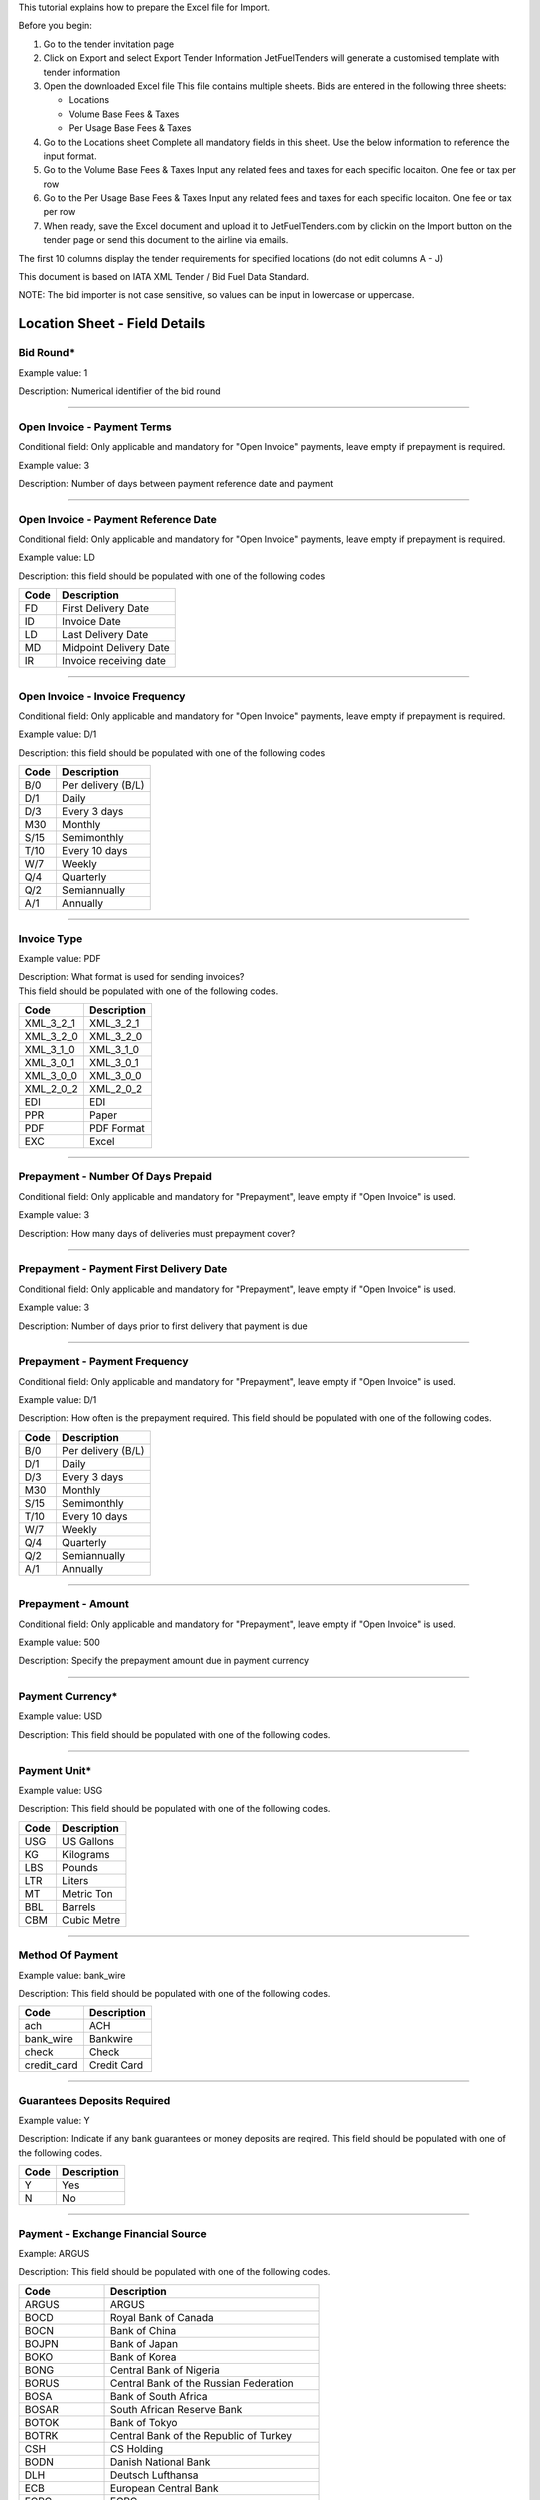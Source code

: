 This tutorial explains how to prepare the Excel file for Import.

Before you begin:

#. Go to the tender invitation page
#. Click on Export and select Export Tender Information
   JetFuelTenders will generate a customised template with tender
   information
#. Open the downloaded Excel file
   This file contains multiple sheets. Bids are entered in the following
   three sheets:

   -  Locations
   -  Volume Base Fees & Taxes
   -  Per Usage Base Fees & Taxes

#. Go to the Locations sheet
   Complete all mandatory fields in this sheet. Use the below
   information to reference the input format.
#. Go to the Volume Base Fees & Taxes
   Input any related fees and taxes for each specific locaiton. One fee
   or tax per row
#. Go to the Per Usage Base Fees & Taxes
   Input any related fees and taxes for each specific locaiton. One fee
   or tax per row
#. When ready, save the Excel document and upload it to
   JetFuelTenders.com by clickin on the Import button on the tender page
   or send this document to the airline via emails.

The first 10 columns display the tender requirements for specified
locations (do not edit columns A - J)

This document is based on IATA XML Tender / Bid Fuel Data Standard.

NOTE: The bid importer is not case sensitive, so values can be input in
lowercase or uppercase.

Location Sheet - Field Details
==============================

Bid Round\*
-----------

Example value: 1

Description: Numerical identifier of the bid round

--------------

Open Invoice - Payment Terms
----------------------------

Conditional field: Only applicable and mandatory for "Open Invoice"
payments, leave empty if prepayment is required.

Example value: 3

Description: Number of days between payment reference date and payment

--------------

Open Invoice - Payment Reference Date
-------------------------------------

Conditional field: Only applicable and mandatory for "Open Invoice"
payments, leave empty if prepayment is required.

Example value: LD

Description: this field should be populated with one of the following
codes

==== ======================
Code Description
==== ======================
FD   First Delivery Date
ID   Invoice Date
LD   Last Delivery Date
MD   Midpoint Delivery Date
IR   Invoice receiving date
==== ======================

--------------

Open Invoice - Invoice Frequency
--------------------------------

Conditional field: Only applicable and mandatory for "Open Invoice"
payments, leave empty if prepayment is required.

Example value: D/1

Description: this field should be populated with one of the following
codes

==== ==================
Code Description
==== ==================
B/0  Per delivery (B/L)
D/1  Daily
D/3  Every 3 days
M30  Monthly
S/15 Semimonthly
T/10 Every 10 days
W/7  Weekly
Q/4  Quarterly
Q/2  Semiannually
A/1  Annually
==== ==================

--------------

Invoice Type
------------

Example value: PDF

| Description: What format is used for sending invoices?
| This field should be populated with one of the following codes.

========= ===========
Code      Description
========= ===========
XML_3_2_1 XML_3_2_1
XML_3_2_0 XML_3_2_0
XML_3_1_0 XML_3_1_0
XML_3_0_1 XML_3_0_1
XML_3_0_0 XML_3_0_0
XML_2_0_2 XML_2_0_2
EDI       EDI
PPR       Paper
PDF       PDF Format
EXC       Excel
========= ===========

--------------

Prepayment - Number Of Days Prepaid
-----------------------------------

Conditional field: Only applicable and mandatory for "Prepayment", leave
empty if "Open Invoice" is used.

Example value: 3

Description: How many days of deliveries must prepayment cover?

--------------

Prepayment - Payment First Delivery Date
----------------------------------------

Conditional field: Only applicable and mandatory for "Prepayment", leave
empty if "Open Invoice" is used.

Example value: 3

Description: Number of days prior to first delivery that payment is due

--------------

Prepayment - Payment Frequency
------------------------------

Conditional field: Only applicable and mandatory for "Prepayment", leave
empty if "Open Invoice" is used.

Example value: D/1

Description: How often is the prepayment required. This field should be
populated with one of the following codes.

==== ==================
Code Description
==== ==================
B/0  Per delivery (B/L)
D/1  Daily
D/3  Every 3 days
M30  Monthly
S/15 Semimonthly
T/10 Every 10 days
W/7  Weekly
Q/4  Quarterly
Q/2  Semiannually
A/1  Annually
==== ==================

--------------

Prepayment - Amount
-------------------

Conditional field: Only applicable and mandatory for "Prepayment", leave
empty if "Open Invoice" is used.

Example value: 500

Description: Specify the prepayment amount due in payment currency

--------------

Payment Currency\*
------------------

Example value: USD

Description: This field should be populated with one of the following
codes.

==== ========================================================
Code Name
==== ========================================================
USD United States of America, Dollars
AED United Arab Emirates, Dirhams
AFN Afghanistan, Afghani
ALL Albania, Leke
AMD Armenia, Drams
ANG Netherlands Antilles, Guilders
AOA Angola, Kwanza
ARS Argentina, Pesos
AUD Australian dollar
AWG Aruba, Guilders
AZN Azerbaijan, New Manats
BAM Bosnia and Herzegovina, Convertible Marka
BBD Barbados, Dollars
BDT Bangladesh, Taka
BGN Bulgaria, Leva
BHD Bahrain, Dinars
BIF Burundi, Francs
BMD Bermuda, Dollars
BND Brunei Darussalam, Dollars
BOB Bolivia, Bolívianos
BRL Brazil, Brazil Real
BSD Bahamas, Dollars
BTN Bhutan, Ngultrum
BWP Botswana, Pulas
BZD Belize, Dollars
CAD Canada, Dollars
CDF Congo/Kinshasa, Congolese Francs
CHF Switzerland, Francs
CLP Chile, Pesos
CNY China, Yuan Renminbi
COP Colombia, Pesos
CRC Costa Rica, Colones
CUC Cuba Convertible Peso
CUP Cuba, Pesos
CVE Cape Verde, Escudos
CZK Czech Republic, Koruny
DJF Djibouti, Francs
DKK Denmark, Kroner
DOP Dominican Republic, Pesos
DZD Algeria, Algeria Dinars
EGP Egypt, Pounds
ERN Eritrea, Nakfa
ETB Ethiopia, Birr
EUR Euro Member Countries, Euro
FJD Fiji, Dollars
FKP Falkland Islands (Malvinas), Pounds
GBP United Kingdom, Pounds
GEL Georgia, Lari
GGP Guernsey, Pounds
GHS Ghana, Cedis
GIP Gibraltar, Pounds
GMD Gambia, Dalasi
GNF Guinean franc
GTQ Guatemala, Quetzales
GYD Guyana, Dollars
HKD Hong Kong, Dollars
HNL Honduras, Lempiras
HRK Croatia, Kuna
HTG Haiti, Gourdes
HUF Hungary, Forint
IDR Indonesia, Rupiahs
ILS Israel, New Shekels
IMP Isle of Man, Pounds
INR India, Rupees
IQD Iraq, Dinars
IRR Iran, Rials
ISK Iceland, Kronur
JMD Jamaica, Dollars
JOD Jordan, Dinars
JPY Japan, Yen
KES Kenya, Shillings
KGS Kyrgyzstan, Soms
KHR Cambodia, Riels
KMF Comoros, Francs
KRW Korea (South), Won
KWD Kuwait, Dinars
KYD Cayman Islands, Dollars
KZT Kazakhstan, Tenge
LAK Laos, Kips
LBP Lebanon, Pounds
LKR Sri Lanka, Rupees
LRD Liberia, Dollars
LSL Lesotho, Maloti
LYD Libya, Dinars
MAD Morocco, Dirhams
MDL Moldova, Lei
MGA Madagascar, Ariary
MKD Macedonian denar
MMK Myanmar (Burma), Kyats
MNT Mongolia, Tugriks
MOP Macau, Patacas
MUR Mauritius, Rupees
MVR Maldives (Maldive Islands), Rufiyaa
MWK Malawi, Kwachas
MXN Mexico, Pesos
MYR Malaysia, Ringgits
MZN Mozambique, Meticais
NAD Namibia, Dollars
NGN Nigeria, Nairas
NIO Nicaragua, Cordobas
NOK Norway, Krone
NPR Nepal, Nepal Rupees
NZD New Zealand, Dollars
OMR Oman, Rials
PAB Panama, Balboa
PEN Peru, Nuevos Soles
PGK Papua New Guinea, Kina
PHP Philippines, Pesos
PKR Pakistan, Rupees
PLN Poland, Zlotych
PYG Paraguay Guarani
QAR Qatar, Rials
RON Romania, New Lei
RSD Serbia, Dinars
RUB Russia, Rubles
RWF Rwanda, Rwanda Francs
SAR Saudi Arabia, Riyals
SBD Solomon Islands, Dollars
SCR Seychelles, Rupees
SDG Sudan, Pounds
SEK Sweden, Kronor
SGD Singapore, Dollars
SHP Saint Helena, Pounds
SLL Sierra Leone, Leones
SOS Somalia, Shillings
SRD Suriname, Dollars
SYP Syria, Pounds
SZL Swaziland, Emalangeni
THB Thailand, Baht
TJS Tajikistan, Somoni
TND Tunisia, Dinars
TOP Tonga, Pa"anga
TRY Turkey, New Lira
TTD Trinidad and Tobago, Dollars
TVD Tuvalu, Tuvalu Dollars
TWD Taiwan, New Dollars
TZS Tanzania, Shillings
UAH Ukraine, Hryvnia
UGX Uganda, Shillings
UYU Uruguay, Pesos
UZS Uzbekistan, Sums
VND Viet Nam, Dong
VUV Vanuatu, Vatu
WST Samoa, Tala
XAF Communauté Financière Africaine BEAC, Francs
XCD East Caribbean Dollars
XDR International Monetary Fund (IMF) Special Drawing Rights
XOF Communauté Financière Africaine BCEAO, Francs
XPF Comptoirs Français du Pacifique Francs
YER Yemen, Rials
ZAR South Africa, Rand
==== ========================================================

--------------

Payment Unit\*
--------------

Example value: USG

Description: This field should be populated with one of the following
codes.

==== ===========
Code Description
==== ===========
USG  US Gallons
KG   Kilograms
LBS  Pounds
LTR   Liters
MT   Metric Ton
BBL  Barrels
CBM  Cubic Metre
==== ===========

--------------

Method Of Payment
-----------------

Example value: bank_wire

Description: This field should be populated with one of the following
codes.

=========== ===========
Code        Description
=========== ===========
ach         ACH
bank_wire   Bankwire
check       Check
credit_card Credit Card
=========== ===========

--------------

Guarantees Deposits Required
----------------------------

Example value: Y

Description: Indicate if any bank guarantees or money deposits are
reqired. This field should be populated with one of the following codes.

==== ===========
Code Description
==== ===========
Y    Yes
N    No
==== ===========

--------------

Payment - Exchange Financial Source
-----------------------------------

Example: ARGUS

Description: This field should be populated with one of the following
codes.

============ ===========================================
Code         Description
============ ===========================================
ARGUS        ARGUS
BOCD         Royal Bank of Canada
BOCN         Bank of China
BOJPN        Bank of Japan
BOKO         Bank of Korea
BONG         Central Bank of Nigeria
BORUS        Central Bank of the Russian Federation
BOSA         Bank of South Africa
BOSAR        South African Reserve Bank
BOTOK        Bank of Tokyo
BOTRK        Central Bank of the Republic of Turkey
CSH          CS Holding
BODN         Danish National Bank
DLH          Deutsch Lufthansa
ECB          European Central Bank
EGPC         EGPC
FEOP         Far East Oil Price
FT           Financial Times
GER CB       Deutsche Bundesbank
GLS          Global Insight, Daily Press
INDIAREFBANK Reserve Bank of India
INT          Internal Department
IPE          International Petroleum Exchange
MSCI         Morgan Stanley Capital International
NATREF       National Petroleum Refiners of SA (Pty) Ltd
NYMEX        New York Mercantile Exchange
OPIS         Oil Price Information Service
PLATTS       PLATTS
SAP/IATA     SAP/IATA (internal)
BAMAG        Bank Al Maghreb
BOA          Bank of Africa Group
BOEN         Bank of England
BOPH         Bank of Philippine
BOPOL        Bank of Poland
BOTHA        Bank of Thailand
BLOOMBERG    Bloomberg
BOGIN        Central Bank of Guinea
BOJOR        Central Bank of Jordan
BOMYS        Central Bank of Malaysia
BOSAU        Central Bank of Saudi Arabia
BOTUN        Central Bank of Tunesia
CITI         Citi Bank
BOETH        Comercial Bank of Ethiopia
BOSSD        Comercial Bank of South Sudan
FMDQ         Financial Markets Dealers Association
FT           Financial Times
GLS          Global Insight
MORNINGSTAR  Morningstar
RCAA         RCAA
REUTERS      Reuters
WACFA        West African CFA franc
============ ===========================================

--------------

Payment - Exchange Averaging Method
-----------------------------------

Example value: WT

Description: This field should be populated with one of the following
codes.

==== ================================================
Code Description
==== ================================================
Code Description
WC   Weekly calendar days
WT   Weekly trading days
SC   Semimonthly calendar days
ST   Semimonthly trading days
MC   Monthly calendar days
MT   Monthly trading days
DC   Daily calendar days
IR   Irregular
NC   1st-25th calendar days
NT   1st-25th traded days
FC   Fortnight (11th-25th)/(26th-10th) calendar days
FT   Fortnight (11th-25th)/(26th-10th) traded days
XC   Semimonthly calendar days with deviating average
XT   Semimonthly trading days with deviating average
QC   Quarterly calendar days
QT   Quarterly traded days
M20C Monthly [20] calendar
M20T Monthly [20] traded
==== ================================================

--------------

Payment - Exchange Averaging Offset
-----------------------------------

Example value: N-1

Description: This field should be populated with one of the following
codes.

==== =============================
Code Description
==== =============================
N+0  Current period
N-1  Previous period
N-2  Period before previous period
N+1  Next period
==== =============================

--------------

Supply Conditions Comments
--------------------------

Description: Provide any comments related to the supply conditions

--------------

Delivery Point\*
----------------

Example value: Ex-hydrant

Description: This field should be populated with one of the following
codes.

============= =============
Code          Description
============= =============
Ex-hydrant    EX-hydrant
Ex-Rack       Ex-Rack
Into wing     Into wing
Into storage  Into storage
Into pipeline Into pipeline
============= =============

--------------

Index - Provider
----------------

Conditional field: Only applicable and mandatory for Index based prices,
leave empty if this location uses market price base.

Example value: Platts

Description: This field should be populated with one of the following
codes.

====== ===========
Code   Description
====== ===========
Platts Platts
Argus  Argus
Opis   Opis
DDS    DDS
Other  Other
====== ===========

--------------

Index - Code
------------

Example value: AAFIY00h

Description: None that the index bate is specified as the last later of
the code. There are 2 options available h for high and l for low. This
field should be populated with one of the following codes.

======== ==============
Provider Code
======== ==============
Platts   AAFIY00h
Platts   AAIDL00h
Platts   AAIDN00h
Platts   AAJNL00h
Platts   AAKNZ00h
Platts   AAQWL00h
Platts   AAQWM00h
Platts   AAVTH00h
Platts   AAVTI00h
Platts   AAVTJ00h
Platts   AAVTK00h
Platts   AAVTL00h
Platts   AAXPV00h
Platts   AAZBN00h
Platts   PJAAA00h
Platts   PJAAD00h
Platts   PJAAD10h
Platts   PJAAF00h
Platts   PJAAI00h
Platts   PJAAN00h
Platts   PJAAP00h
Platts   PJAAU00h
Platts   PJAAV00h
Platts   PJAAW00h
Platts   PJAAX00h
Platts   PJABA00h
Platts   PJABC00h
Platts   PJABF00h
Platts   PJABI00h
Platts   PJABJ00h
Platts   PJABK00h
Platts   PJABL00h
Platts   PJABM00h
Platts   PJABN00h
Platts   PJABO00h
Platts   PJABP00h
Platts   PJABQ00h
Platts   PJACB00h
Platts   PJACD00h
Platts   PJADG00h
Platts   PTAEO09h
Platts   AAFIY00l
Platts   AAIDL00l
Platts   AAIDN00l
Platts   AAJNL00l
Platts   AAKNZ00l
Platts   AAQWL00l
Platts   AAQWM00l
Platts   AAVTH00l
Platts   AAVTI00l
Platts   AAVTJ00l
Platts   AAVTK00l
Platts   AAVTL00l
Platts   AAXPV00l
Platts   AAZBN00l
Platts   PJAAA00l
Platts   PJAAD00l
Platts   PJAAD10l
Platts   PJAAF00l
Platts   PJAAI00l
Platts   PJAAN00l
Platts   PJAAP00l
Platts   PJAAU00l
Platts   PJAAV00l
Platts   PJAAW00l
Platts   PJAAX00l
Platts   PJABA00l
Platts   PJABC00l
Platts   PJABF00l
Platts   PJABI00l
Platts   PJABJ00l
Platts   PJABK00l
Platts   PJABL00l
Platts   PJABM00l
Platts   PJABN00l
Platts   PJABO00l
Platts   PJABP00l
Platts   PJABQ00l
Platts   PJACB00l
Platts   PJACD00l
Platts   PJADG00l
Platts   PTAEO09l
Argus    PA0003951-2
Argus    PA0002901-2
Argus    PA0002760-2
Argus    PA0004245-2
Argus    PA0003948-2
Argus    PA0001024-2
Argus    PA0018544-2
Argus    PA0003953-2
Argus    PA0001011-2
Argus    PA0001012-2
Argus    PA0002147-2
Argus    PA0001010-2
Argus    PA0005171-2
Argus    PA0014711-2
Argus    PA0001027-2
Argus    PA0003945-2
Argus    PA0015003-2
Argus    PA0015002-2
Argus    PA0015001-2
Argus    PA0015004-2
Argus    PA0015005-2
Argus    PA0015006-2
Argus    PA0015007-2
Argus    PA0018005-2
Argus    PA0005630-2
Argus    PA0018507-2
Argus    PA0015000-2
Argus    PA0009049-2
Argus    PA0009048-2
Argus    PA0001016-2
Argus    PA0001017-2
Argus    PA0007734-2
Argus    PA0007733-2
Argus    PA0001025-2
Argus    PA0001018-2
Argus    PA0001026-2
Argus    PA0005631-2
Argus    PA0005336-2
Argus    PA0001019-2
Argus    PA0010050-2
Argus    PA0009545-2
Argus    PA0009549-2
Argus    PA0001021-2
Argus    PA0003952-2
Argus    PA0016541-2
Argus    PA0016533-2
Argus    PA0002762-2
Argus    PA0001014-2
Argus    PA0002148-2
Argus    PA0002149-2
Argus    PA0001015-2
Argus    PA0016523-2
Argus    PA0001022-2
Argus    PA0016567-2
Argus    PA0004980-2
Argus    PA0004979-2
Argus    PA0016566-2
Argus    PA0004977-2
Argus    PA0016565-2
Argus    PA0004978-2
Argus    PA0001020-2
Argus    PA0003951-1
Argus    PA0002901-1
Argus    PA0002760-1
Argus    PA0004245-1
Argus    PA0003948-1
Argus    PA0001024-1
Argus    PA0018544-1
Argus    PA0003953-1
Argus    PA0001011-1
Argus    PA0001012-1
Argus    PA0002147-1
Argus    PA0001010-1
Argus    PA0005171-1
Argus    PA0014711-1
Argus    PA0001027-1
Argus    PA0003945-1
Argus    PA0015003-1
Argus    PA0015002-1
Argus    PA0015001-1
Argus    PA0015004-1
Argus    PA0015005-1
Argus    PA0015006-1
Argus    PA0015007-1
Argus    PA0018005-1
Argus    PA0005630-1
Argus    PA0018507-1
Argus    PA0015000-1
Argus    PA0009049-1
Argus    PA0009048-1
Argus    PA0001016-1
Argus    PA0001017-1
Argus    PA0007734-1
Argus    PA0007733-1
Argus    PA0001025-1
Argus    PA0001018-1
Argus    PA0001026-1
Argus    PA0005631-1
Argus    PA0005336-1
Argus    PA0001019-1
Argus    PA0010050-1
Argus    PA0009545-1
Argus    PA0009549-1
Argus    PA0001021-1
Argus    PA0003952-1
Argus    PA0016541-1
Argus    PA0016533-1
Argus    PA0002762-1
Argus    PA0001014-1
Argus    PA0002148-1
Argus    PA0002149-1
Argus    PA0001015-1
Argus    PA0016523-1
Argus    PA0001022-1
Argus    PA0016567-1
Argus    PA0004980-1
Argus    PA0004979-1
Argus    PA0016566-1
Argus    PA0004977-1
Argus    PA0016565-1
Argus    PA0004978-1
Argus    PA0001020-1
Opis     JETKEROAGLR1
Opis     JETKEROAGLR2
Opis     JETKEROKOR
Opis     JETTAIW
Opis     JETKEROSING
Opis     JETNWECGCIF
Opis     JETNWECGFOB
Opis     JETRTDBG
Opis     JETMEDCG
Opis     JET450RTDBG
Opis     JET450DFSRTDBG
Opis     KEROBUCPL
Opis     JETBUCPL
Opis     JETCHIPL
Opis     JETGR3PL
Opis     KEROUSGPL
Opis     JETUSGPL
Opis     ULSKUSGPL
Opis     KEROUSGBG
Opis     JETUSGBG
Opis     JETLAUPL
Opis     JETLINPL
Opis     JETLAXPL
Opis     JETNYBG
Opis     KERONYBG
Opis     ULSKNYBG
Opis     JETNYCG
Opis     JETPNWBG
Opis     JETSFPL
======== ==============

--------------

Index - Averaging Method
------------------------

Conditional field: Only applicable and mandatory for Index based prices,
leave empty if this location uses market price base.

Example value: WT

Description: This field should be populated with one of the following
codes.

==== ================================================
Code Description
==== ================================================
WC   Weekly calendar days
WT   Weekly trading days
SC   Semimonthly calendar days
ST   Semimonthly trading days
MC   Monthly calendar days
MT   Monthly trading days
DC   Daily calendar days
IR   Irregular
NC   1st-25th calendar days
NT   1st-25th traded days
FC   Fortnight (11th-25th)/(26th-10th) calendar days
FT   Fortnight (11th-25th)/(26th-10th) traded days
XC   Semimonthly calendar days with deviating average
XT   Semimonthly trading days with deviating average
QC   Quarterly calendar days
QT   Quarterly traded days
M20C Monthly [20] calendar
M20T Monthly [20] traded
==== ================================================

--------------

Index - Averaging Offset
------------------------

Conditional field: Only applicable and mandatory for Index based prices,
leave empty if this location uses market price base.

Example value: N-1

Description: This field should be populated with one of the following
codes.

==== =============================
Code Description
==== =============================
N+0  Current period
N-1  Previous period
N-2  Period before previous period
N+1  Next period
==== =============================

--------------

Market Price - Amount
---------------------

Conditional field: Only applicable and mandatory for market based
prices, leave empty if this location uses index price base.

Example value: 3.1234

Description: Value of the market price.

--------------

Market Price - Currency
-----------------------

Example value: USD

Description: This field should be populated with one of the following
codes.

==== ========================================================
Code Name
==== ========================================================
USD United States of America, Dollars
AED United Arab Emirates, Dirhams
AFN Afghanistan, Afghani
ALL Albania, Leke
AMD Armenia, Drams
ANG Netherlands Antilles, Guilders
AOA Angola, Kwanza
ARS Argentina, Pesos
AUD Australian dollar
AWG Aruba, Guilders
AZN Azerbaijan, New Manats
BAM Bosnia and Herzegovina, Convertible Marka
BBD Barbados, Dollars
BDT Bangladesh, Taka
BGN Bulgaria, Leva
BHD Bahrain, Dinars
BIF Burundi, Francs
BMD Bermuda, Dollars
BND Brunei Darussalam, Dollars
BOB Bolivia, Bolívianos
BRL Brazil, Brazil Real
BSD Bahamas, Dollars
BTN Bhutan, Ngultrum
BWP Botswana, Pulas
BZD Belize, Dollars
CAD Canada, Dollars
CDF Congo/Kinshasa, Congolese Francs
CHF Switzerland, Francs
CLP Chile, Pesos
CNY China, Yuan Renminbi
COP Colombia, Pesos
CRC Costa Rica, Colones
CUC Cuba Convertible Peso
CUP Cuba, Pesos
CVE Cape Verde, Escudos
CZK Czech Republic, Koruny
DJF Djibouti, Francs
DKK Denmark, Kroner
DOP Dominican Republic, Pesos
DZD Algeria, Algeria Dinars
EGP Egypt, Pounds
ERN Eritrea, Nakfa
ETB Ethiopia, Birr
EUR Euro Member Countries, Euro
FJD Fiji, Dollars
FKP Falkland Islands (Malvinas), Pounds
GBP United Kingdom, Pounds
GEL Georgia, Lari
GGP Guernsey, Pounds
GHS Ghana, Cedis
GIP Gibraltar, Pounds
GMD Gambia, Dalasi
GNF Guinean franc
GTQ Guatemala, Quetzales
GYD Guyana, Dollars
HKD Hong Kong, Dollars
HNL Honduras, Lempiras
HRK Croatia, Kuna
HTG Haiti, Gourdes
HUF Hungary, Forint
IDR Indonesia, Rupiahs
ILS Israel, New Shekels
IMP Isle of Man, Pounds
INR India, Rupees
IQD Iraq, Dinars
IRR Iran, Rials
ISK Iceland, Kronur
JMD Jamaica, Dollars
JOD Jordan, Dinars
JPY Japan, Yen
KES Kenya, Shillings
KGS Kyrgyzstan, Soms
KHR Cambodia, Riels
KMF Comoros, Francs
KRW Korea (South), Won
KWD Kuwait, Dinars
KYD Cayman Islands, Dollars
KZT Kazakhstan, Tenge
LAK Laos, Kips
LBP Lebanon, Pounds
LKR Sri Lanka, Rupees
LRD Liberia, Dollars
LSL Lesotho, Maloti
LYD Libya, Dinars
MAD Morocco, Dirhams
MDL Moldova, Lei
MGA Madagascar, Ariary
MKD Macedonian denar
MMK Myanmar (Burma), Kyats
MNT Mongolia, Tugriks
MOP Macau, Patacas
MUR Mauritius, Rupees
MVR Maldives (Maldive Islands), Rufiyaa
MWK Malawi, Kwachas
MXN Mexico, Pesos
MYR Malaysia, Ringgits
MZN Mozambique, Meticais
NAD Namibia, Dollars
NGN Nigeria, Nairas
NIO Nicaragua, Cordobas
NOK Norway, Krone
NPR Nepal, Nepal Rupees
NZD New Zealand, Dollars
OMR Oman, Rials
PAB Panama, Balboa
PEN Peru, Nuevos Soles
PGK Papua New Guinea, Kina
PHP Philippines, Pesos
PKR Pakistan, Rupees
PLN Poland, Zlotych
PYG Paraguay Guarani
QAR Qatar, Rials
RON Romania, New Lei
RSD Serbia, Dinars
RUB Russia, Rubles
RWF Rwanda, Rwanda Francs
SAR Saudi Arabia, Riyals
SBD Solomon Islands, Dollars
SCR Seychelles, Rupees
SDG Sudan, Pounds
SEK Sweden, Kronor
SGD Singapore, Dollars
SHP Saint Helena, Pounds
SLL Sierra Leone, Leones
SOS Somalia, Shillings
SRD Suriname, Dollars
SYP Syria, Pounds
SZL Swaziland, Emalangeni
THB Thailand, Baht
TJS Tajikistan, Somoni
TND Tunisia, Dinars
TOP Tonga, Pa"anga
TRY Turkey, New Lira
TTD Trinidad and Tobago, Dollars
TVD Tuvalu, Tuvalu Dollars
TWD Taiwan, New Dollars
TZS Tanzania, Shillings
UAH Ukraine, Hryvnia
UGX Uganda, Shillings
UYU Uruguay, Pesos
UZS Uzbekistan, Sums
VND Viet Nam, Dong
VUV Vanuatu, Vatu
WST Samoa, Tala
XAF Communauté Financière Africaine BEAC, Francs
XCD East Caribbean Dollars
XDR International Monetary Fund (IMF) Special Drawing Rights
XOF Communauté Financière Africaine BCEAO, Francs
XPF Comptoirs Français du Pacifique Francs
YER Yemen, Rials
ZAR South Africa, Rand
==== ========================================================

--------------

Market Price - Unit
-------------------

Conditional field: Only applicable and mandatory for market based
prices, leave empty if this location uses index price base.

Example value: USG

Description: This field should be populated with one of the following
codes.

==== ===========
Code Description
==== ===========
USG  US Gallons
KG   Kilograms
LBS  Pounds
LTR   Liters
MT   Metric Ton
BBL  Barrels
CBM  Cubic Metre
==== ===========

--------------

Market Price - Source Type
--------------------------

Conditional field: Only applicable and mandatory for market based
prices, leave empty if this location uses index price base.

Example value: G

Description: This field should be populated with one of the following
codes.

==== ===========
Code Description
==== ===========
E    Ex refinery
G    Government
M    Market
==== ===========

--------------

Market Price - Source Name
--------------------------

Conditional field: Only applicable for market based prices, leave empty
if this location uses index price base.

Example value: Government of Kazakhstan

--------------

Differential Amount\*
---------------------

Example value: 0.123

Description: Value of the deffirential.

--------------

Differential Currency\*
-----------------------

Example value: USD

Description: This field should be populated with one of the following
codes.

==== ========================================================
Code Name
==== ========================================================
USD United States of America, Dollars
AED United Arab Emirates, Dirhams
AFN Afghanistan, Afghani
ALL Albania, Leke
AMD Armenia, Drams
ANG Netherlands Antilles, Guilders
AOA Angola, Kwanza
ARS Argentina, Pesos
AUD Australian dollar
AWG Aruba, Guilders
AZN Azerbaijan, New Manats
BAM Bosnia and Herzegovina, Convertible Marka
BBD Barbados, Dollars
BDT Bangladesh, Taka
BGN Bulgaria, Leva
BHD Bahrain, Dinars
BIF Burundi, Francs
BMD Bermuda, Dollars
BND Brunei Darussalam, Dollars
BOB Bolivia, Bolívianos
BRL Brazil, Brazil Real
BSD Bahamas, Dollars
BTN Bhutan, Ngultrum
BWP Botswana, Pulas
BZD Belize, Dollars
CAD Canada, Dollars
CDF Congo/Kinshasa, Congolese Francs
CHF Switzerland, Francs
CLP Chile, Pesos
CNY China, Yuan Renminbi
COP Colombia, Pesos
CRC Costa Rica, Colones
CUC Cuba Convertible Peso
CUP Cuba, Pesos
CVE Cape Verde, Escudos
CZK Czech Republic, Koruny
DJF Djibouti, Francs
DKK Denmark, Kroner
DOP Dominican Republic, Pesos
DZD Algeria, Algeria Dinars
EGP Egypt, Pounds
ERN Eritrea, Nakfa
ETB Ethiopia, Birr
EUR Euro Member Countries, Euro
FJD Fiji, Dollars
FKP Falkland Islands (Malvinas), Pounds
GBP United Kingdom, Pounds
GEL Georgia, Lari
GGP Guernsey, Pounds
GHS Ghana, Cedis
GIP Gibraltar, Pounds
GMD Gambia, Dalasi
GNF Guinean franc
GTQ Guatemala, Quetzales
GYD Guyana, Dollars
HKD Hong Kong, Dollars
HNL Honduras, Lempiras
HRK Croatia, Kuna
HTG Haiti, Gourdes
HUF Hungary, Forint
IDR Indonesia, Rupiahs
ILS Israel, New Shekels
IMP Isle of Man, Pounds
INR India, Rupees
IQD Iraq, Dinars
IRR Iran, Rials
ISK Iceland, Kronur
JMD Jamaica, Dollars
JOD Jordan, Dinars
JPY Japan, Yen
KES Kenya, Shillings
KGS Kyrgyzstan, Soms
KHR Cambodia, Riels
KMF Comoros, Francs
KRW Korea (South), Won
KWD Kuwait, Dinars
KYD Cayman Islands, Dollars
KZT Kazakhstan, Tenge
LAK Laos, Kips
LBP Lebanon, Pounds
LKR Sri Lanka, Rupees
LRD Liberia, Dollars
LSL Lesotho, Maloti
LYD Libya, Dinars
MAD Morocco, Dirhams
MDL Moldova, Lei
MGA Madagascar, Ariary
MKD Macedonian denar
MMK Myanmar (Burma), Kyats
MNT Mongolia, Tugriks
MOP Macau, Patacas
MUR Mauritius, Rupees
MVR Maldives (Maldive Islands), Rufiyaa
MWK Malawi, Kwachas
MXN Mexico, Pesos
MYR Malaysia, Ringgits
MZN Mozambique, Meticais
NAD Namibia, Dollars
NGN Nigeria, Nairas
NIO Nicaragua, Cordobas
NOK Norway, Krone
NPR Nepal, Nepal Rupees
NZD New Zealand, Dollars
OMR Oman, Rials
PAB Panama, Balboa
PEN Peru, Nuevos Soles
PGK Papua New Guinea, Kina
PHP Philippines, Pesos
PKR Pakistan, Rupees
PLN Poland, Zlotych
PYG Paraguay Guarani
QAR Qatar, Rials
RON Romania, New Lei
RSD Serbia, Dinars
RUB Russia, Rubles
RWF Rwanda, Rwanda Francs
SAR Saudi Arabia, Riyals
SBD Solomon Islands, Dollars
SCR Seychelles, Rupees
SDG Sudan, Pounds
SEK Sweden, Kronor
SGD Singapore, Dollars
SHP Saint Helena, Pounds
SLL Sierra Leone, Leones
SOS Somalia, Shillings
SRD Suriname, Dollars
SYP Syria, Pounds
SZL Swaziland, Emalangeni
THB Thailand, Baht
TJS Tajikistan, Somoni
TND Tunisia, Dinars
TOP Tonga, Pa"anga
TRY Turkey, New Lira
TTD Trinidad and Tobago, Dollars
TVD Tuvalu, Tuvalu Dollars
TWD Taiwan, New Dollars
TZS Tanzania, Shillings
UAH Ukraine, Hryvnia
UGX Uganda, Shillings
UYU Uruguay, Pesos
UZS Uzbekistan, Sums
VND Viet Nam, Dong
VUV Vanuatu, Vatu
WST Samoa, Tala
XAF Communauté Financière Africaine BEAC, Francs
XCD East Caribbean Dollars
XDR International Monetary Fund (IMF) Special Drawing Rights
XOF Communauté Financière Africaine BCEAO, Francs
XPF Comptoirs Français du Pacifique Francs
YER Yemen, Rials
ZAR South Africa, Rand
==== ========================================================

--------------

Differential Unit\*
-------------------

Example value: USG

Description: This field should be populated with one of the following
codes.

==== ===========
Code Description
==== ===========
USG  US Gallons
KG   Kilograms
LBS  Pounds
LTR   Liters
MT   Metric Ton
BBL  Barrels
CBM  Cubic Metre
==== ===========

--------------

Non-mandatory Fees
------------------

Example value: Low volume fee 120 EUR for uplifts under 1500 USG

Description: List any non-mandatory fees.

--------------

Into-plane Service Provider
---------------------------

Example value: Skytanking LLC

--------------

Available Volume Percentage
---------------------------

Example value: 100

Description: Speify how many percent of the total requested volume are
you bidding for.

--------------

Gross or Net Billing
--------------------

Example value: gross

Description: This field should be populated with one of the following
codes.

===== =============
Code  Description
===== =============
gross Gross Billing
net   Net Billing
===== =============

--------------

Open Fuel Release
-----------------

Example value: Y

Description: This field should be populated with one of the following
codes.

==== ===========
Code Description
==== ===========
Y    Yes
N    No
==== ===========

--------------

Pre-flight Notification Hours
-----------------------------

Example value: 16

Description: If pre-flight notification is required, specify how many
hours advance notice should be given

--------------

Pre-flight Notification Notes
-----------------------------

Description: Provide pre-flight notification notes if available

--------------

Ramp Limitations Notes
----------------------

Description: Provide ramp limitation notes if available

--------------

Fuel Availability
-----------------

Description: Provide fuel availability notes if restrictions apply

--------------

Delivery Method to Airport 1
----------------------------

Example value: pipeline

Description: If the airline requests information on delivery methods to
the airport list them in the order of priority, where the primary method
is listed in the "Delivery Method to Airport 1" field.

This field should be populated with one of the following codes.

======== ===========
Code     Description
======== ===========
pipeline Pipeline
truck    Truck
rail     Rail
barge    Barge
======== ===========

--------------

Delivery Method to Airport 1 Percentage
---------------------------------------

Example value: 80

Description: What percentage of the total fuel delivery methods is
Delivery Method to Airport 1 covering?

--------------

Additional delivery methods can be specified in the following columns, using the same logic as above

* Delivery Method to Airport 2
* Delivery Method to Airport 2 Percentage
* Delivery Method to Airport 3
* Delivery Method to Airport 3 Percentage
* Delivery Method to Airport 4
* Delivery Method to Airport 4 Percentage

--------------

Delivery Method to Aircraft
---------------------------

Example value: both

Description: This field should be populated with one of the following
codes.

======= ====================
Code    Description
======= ====================
hydrant Hydrant
truck   Truck
both    Both hydrant & truck
======= ====================

--------------

Notes
-----

Description: Provide any notes related to this bid

